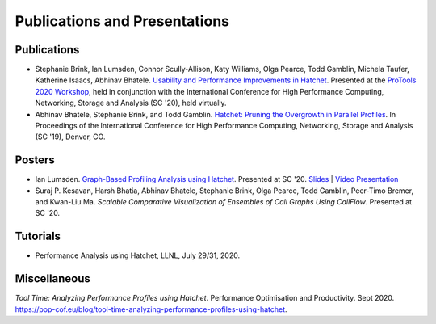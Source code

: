 .. Copyright 2020-2021 Lawrence Livermore National Security, LLC and other
   Hatchet Project Developers. See the top-level LICENSE file for details.

   SPDX-License-Identifier: MIT

******************************
Publications and Presentations
******************************

Publications
============

- Stephanie Brink, Ian Lumsden, Connor Scully-Allison, Katy Williams, Olga Pearce, Todd Gamblin, Michela Taufer, Katherine Isaacs, Abhinav Bhatele. `Usability and Performance Improvements in Hatchet <https://pssg.cs.umd.edu/assets/papers/2020-11-hatchet-protools.pdf>`_. Presented at the `ProTools 2020 Workshop <https://protools20.github.io/>`_, held in conjunction with the International Conference for High Performance Computing, Networking, Storage and Analysis (SC '20), held virtually.

- Abhinav Bhatele, Stephanie Brink, and Todd Gamblin. `Hatchet: Pruning the Overgrowth in Parallel Profiles <https://doi.org/10.1145/3295500.3356219>`_. In Proceedings of the International Conference for High Performance Computing, Networking, Storage and Analysis (SC '19), Denver, CO.

Posters
=======

- Ian Lumsden. `Graph-Based Profiling Analysis using Hatchet <https://globalcomputing.group/assets/img/sc20/posters/ian.pdf>`_. Presented at SC '20. `Slides <https://globalcomputing.group/assets/img/sc20/bestposters/ian.pdf>`_ | `Video Presentation <https://www.youtube.com/watch?v=j-FRGnLBo4U&feature=youtu.be>`_

- Suraj P. Kesavan, Harsh Bhatia, Abhinav Bhatele, Stephanie Brink, Olga Pearce, Todd Gamblin, Peer-Timo Bremer, and Kwan-Liu Ma. `Scalable Comparative Visualization of Ensembles of Call Graphs Using CallFlow`. Presented at SC '20.

Tutorials
=========

- Performance Analysis using Hatchet, LLNL, July 29/31, 2020.

Miscellaneous
=============
`Tool Time: Analyzing Performance Profiles using Hatchet`. Performance Optimisation and Productivity. Sept 2020. https://pop-cof.eu/blog/tool-time-analyzing-performance-profiles-using-hatchet.
